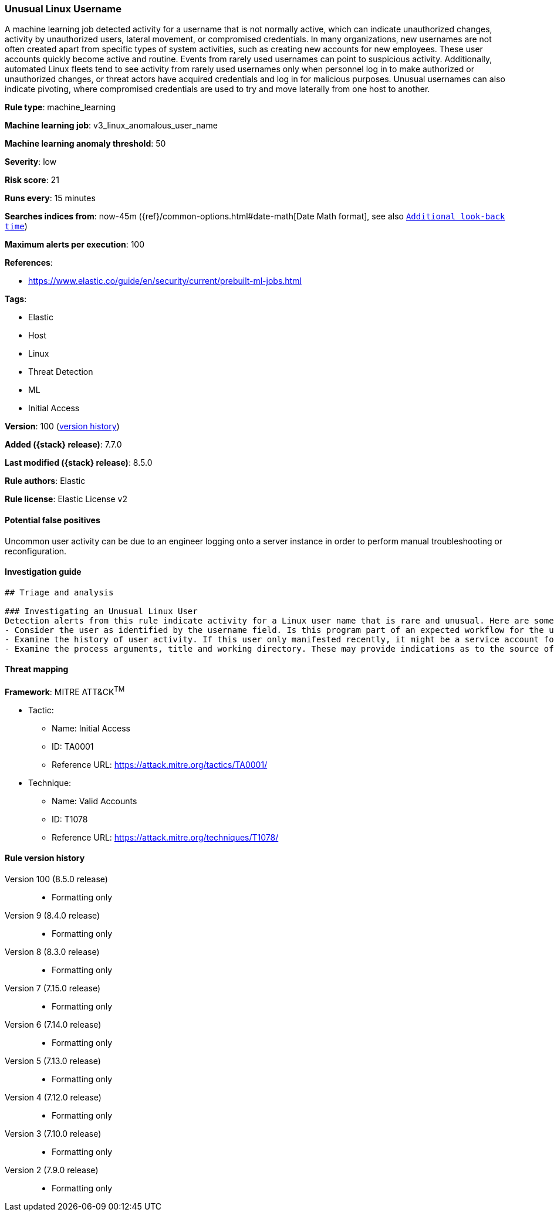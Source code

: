 [[unusual-linux-username]]
=== Unusual Linux Username

A machine learning job detected activity for a username that is not normally active, which can indicate unauthorized changes, activity by unauthorized users, lateral movement, or compromised credentials. In many organizations, new usernames are not often created apart from specific types of system activities, such as creating new accounts for new employees. These user accounts quickly become active and routine. Events from rarely used usernames can point to suspicious activity. Additionally, automated Linux fleets tend to see activity from rarely used usernames only when personnel log in to make authorized or unauthorized changes, or threat actors have acquired credentials and log in for malicious purposes. Unusual usernames can also indicate pivoting, where compromised credentials are used to try and move laterally from one host to another.

*Rule type*: machine_learning

*Machine learning job*: v3_linux_anomalous_user_name

*Machine learning anomaly threshold*: 50


*Severity*: low

*Risk score*: 21

*Runs every*: 15 minutes

*Searches indices from*: now-45m ({ref}/common-options.html#date-math[Date Math format], see also <<rule-schedule, `Additional look-back time`>>)

*Maximum alerts per execution*: 100

*References*:

* https://www.elastic.co/guide/en/security/current/prebuilt-ml-jobs.html

*Tags*:

* Elastic
* Host
* Linux
* Threat Detection
* ML
* Initial Access

*Version*: 100 (<<unusual-linux-username-history, version history>>)

*Added ({stack} release)*: 7.7.0

*Last modified ({stack} release)*: 8.5.0

*Rule authors*: Elastic

*Rule license*: Elastic License v2

==== Potential false positives

Uncommon user activity can be due to an engineer logging onto a server instance in order to perform manual troubleshooting or reconfiguration.

==== Investigation guide


[source,markdown]
----------------------------------
## Triage and analysis

### Investigating an Unusual Linux User
Detection alerts from this rule indicate activity for a Linux user name that is rare and unusual. Here are some possible avenues of investigation:
- Consider the user as identified by the username field. Is this program part of an expected workflow for the user who ran this program on this host? Could this be related to troubleshooting or debugging activity by a developer or site reliability engineer?
- Examine the history of user activity. If this user only manifested recently, it might be a service account for a new software package. If it has a consistent cadence (for example if it runs monthly or quarterly), it might be part of a monthly or quarterly business process.
- Examine the process arguments, title and working directory. These may provide indications as to the source of the program or the nature of the tasks that the user is performing.
----------------------------------

==== Threat mapping

*Framework*: MITRE ATT&CK^TM^

* Tactic:
** Name: Initial Access
** ID: TA0001
** Reference URL: https://attack.mitre.org/tactics/TA0001/
* Technique:
** Name: Valid Accounts
** ID: T1078
** Reference URL: https://attack.mitre.org/techniques/T1078/

[[unusual-linux-username-history]]
==== Rule version history

Version 100 (8.5.0 release)::
* Formatting only

Version 9 (8.4.0 release)::
* Formatting only

Version 8 (8.3.0 release)::
* Formatting only

Version 7 (7.15.0 release)::
* Formatting only

Version 6 (7.14.0 release)::
* Formatting only

Version 5 (7.13.0 release)::
* Formatting only

Version 4 (7.12.0 release)::
* Formatting only

Version 3 (7.10.0 release)::
* Formatting only

Version 2 (7.9.0 release)::
* Formatting only

